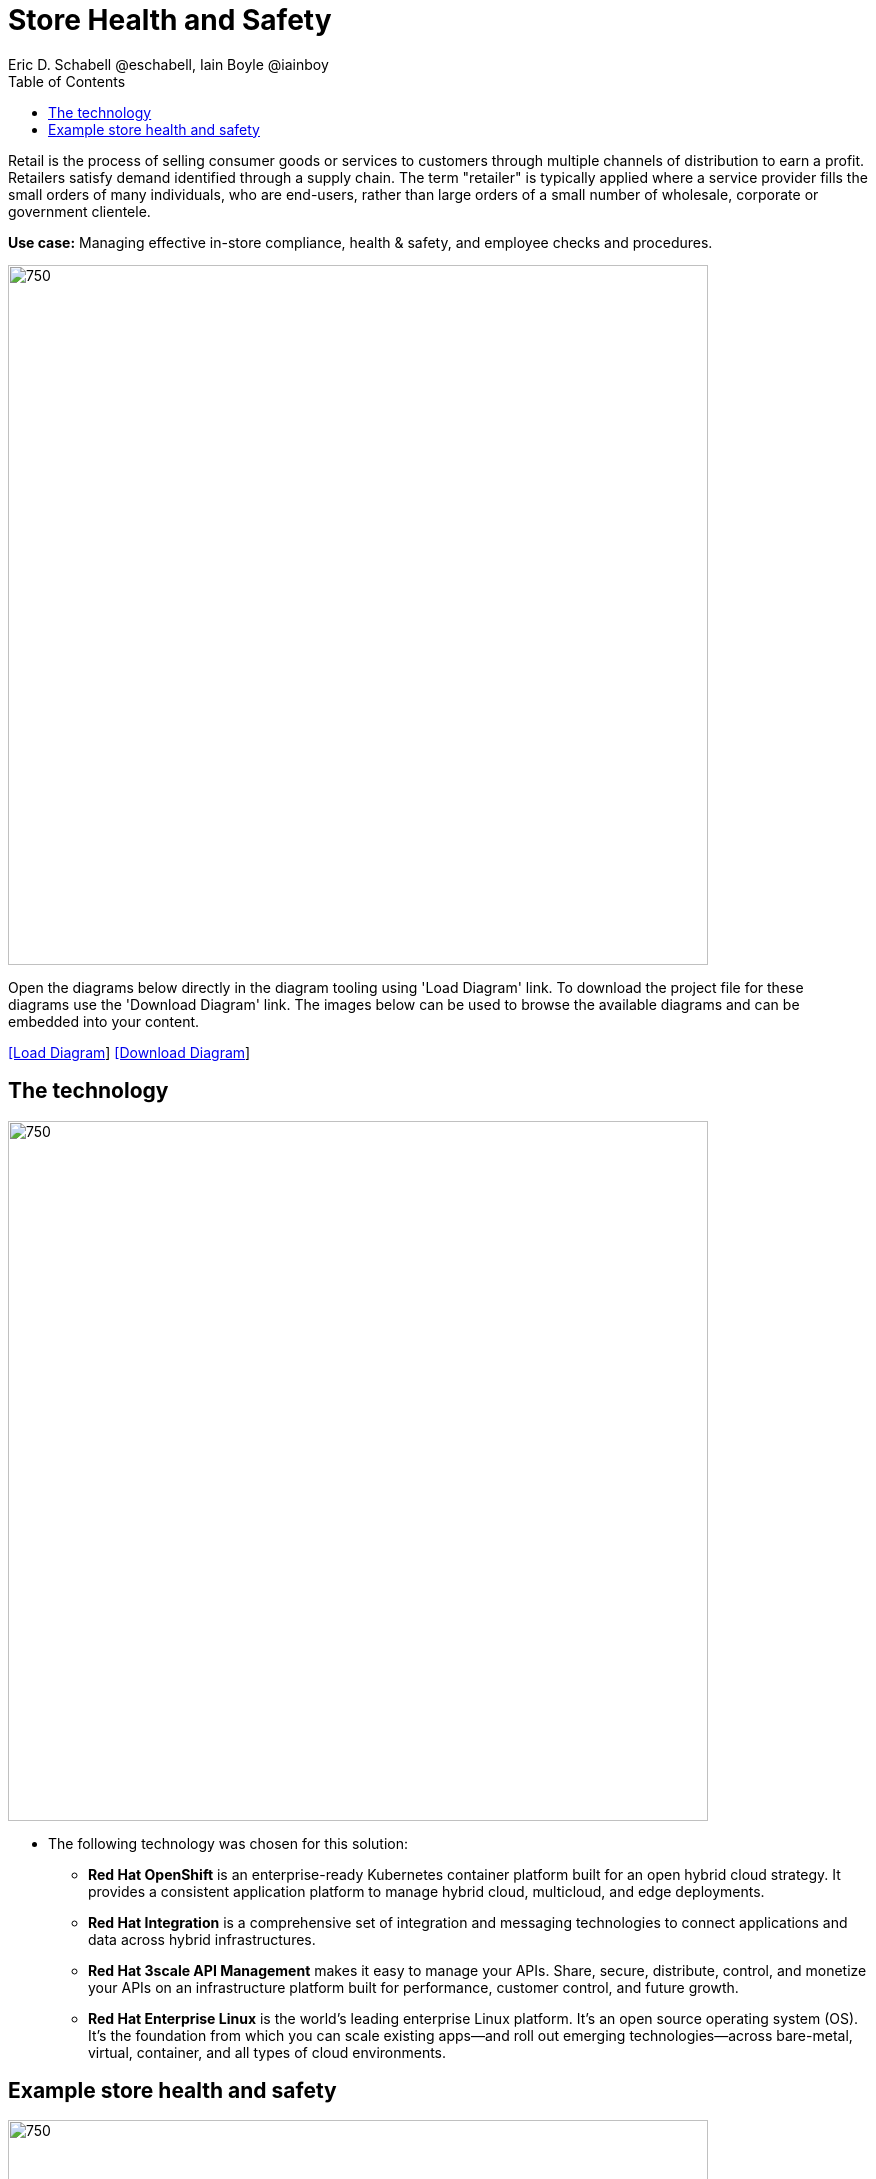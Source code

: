 = Store Health and Safety
Eric D. Schabell @eschabell, Iain Boyle @iainboy
:homepage: https://gitlab.com/redhatdemocentral/portfolio-architecture-examples
:imagesdir: images
:icons: font
:source-highlighter: prettify
:toc: left
:toclevels: 5

Retail is the process of selling consumer goods or services to customers through multiple channels of distribution to
earn a profit. Retailers satisfy demand identified through a supply chain. The term "retailer" is typically applied
where a service provider fills the small orders of many individuals, who are end-users, rather than large orders of a
small number of wholesale, corporate or government clientele.

*Use case:* Managing effective in-store compliance, health & safety, and employee checks and procedures.

--
image:intro-marketectures/store-health-safety-marketing-slide.png[750,700]
--

Open the diagrams below directly in the diagram tooling using 'Load Diagram' link. To download the project file for
these diagrams use the 'Download Diagram' link. The images below can be used to browse the available diagrams and can
be embedded into your content.

--
https://redhatdemocentral.gitlab.io/portfolio-architecture-tooling/index.html?#/portfolio-architecture-examples/projects/retail-store-health-and-safety.drawio[[Load Diagram]]
https://gitlab.com/redhatdemocentral/portfolio-architecture-examples/-/raw/main/diagrams/retail-store-health-and-safety.drawio?inline=false[[Download Diagram]]
--

== The technology
--
image:logical-diagrams/retail-store-safety-ld.png[750, 700]
--

* The following technology was chosen for this solution:

** *Red Hat OpenShift* is an enterprise-ready Kubernetes container platform built for an open hybrid cloud strategy.
It provides a consistent application platform to manage hybrid cloud, multicloud, and edge deployments.

** *Red Hat Integration* is a comprehensive set of integration and messaging technologies to connect applications and
data across hybrid infrastructures.

** *Red Hat 3scale API Management* makes it easy to manage your APIs. Share, secure, distribute, control, and monetize
your APIs on an infrastructure platform built for performance, customer control, and future growth.

** *Red Hat Enterprise Linux* is the world’s leading enterprise Linux platform. It’s an open source operating system
(OS). It’s the foundation from which you can scale existing apps—and roll out emerging technologies—across bare-metal,
virtual, container, and all types of cloud environments.

== Example store health and safety
--
image:schematic-diagrams/retail-store-safety-sd.png[750, 700]

image:schematic-diagrams/retail-store-safety-data-sd.png[750, 700]
--

The retail store and health safety is a case of capturing compliancy and processes for a broad range of store locations
across the organisation. It requires input from suppliers, customers, store associates, and vendors that can be both
internal and external to the stores themselves. Access via applications, web front ends, and devices uses API
management to access the store processes. Triggering a process often triggers some sub-set of the health and safety
processes that lean on the local store rules and helath and safety rules for determining actions needed. Should
processes require human task intervention, then the API management provides the external parties access to complete
their tasks. Processes might need to take action in the direction of health and safety suppliers, for example, ordering
new fire extinguishers or safety equipment using the supplier microservices. Actions taken towards external backend
systems can be local to the store, internal to the organisation but remote to the store, or to some remote third-party
system using integration microservices. Finally, data for the retail organisation uses data integration microservices
to access the link:retaildataframework.adoc[retail data framework architecture].
